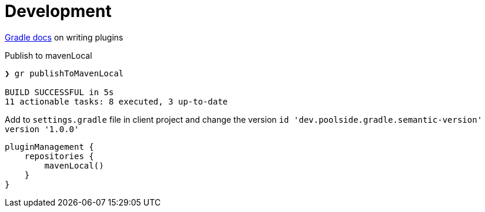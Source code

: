 = Development

link:https://docs.gradle.org/current/userguide/writing_plugins.html[Gradle docs] on writing plugins

Publish to mavenLocal

[source,bash]
----
❯ gr publishToMavenLocal

BUILD SUCCESSFUL in 5s
11 actionable tasks: 8 executed, 3 up-to-date
----

Add to `settings.gradle` file in client project and change the version `id 'dev.poolside.gradle.semantic-version' version '1.0.0'`

[source,groovy]
----
pluginManagement {
    repositories {
        mavenLocal()
    }
}
----
